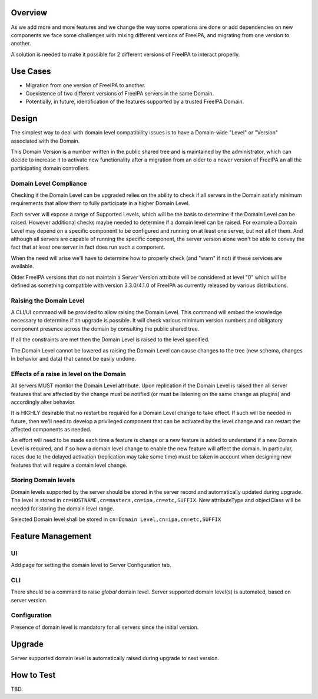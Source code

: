 Overview
--------

As we add more and more features and we change the way some operations
are done or add dependencies on new components we face some challenges
with mixing different versions of FreeIPA, and migrating from one
version to another.

A solution is needed to make it possible for 2 different versions of
FreeIPA to interact properly.

.. _use_cases:

Use Cases
---------

-  Migration from one version of FreeIPA to another.
-  Coexistence of two different versions of FreeIPA servers in the same
   Domain.
-  Potentially, in future, identification of the features supported by a
   trusted FreeIPA Domain.

Design
------

The simplest way to deal with domain level compatibility issues is to
have a Domain-wide "Level" or "Version" associated with the Domain.

This Domain Version is a number written in the public shared tree and is
maintained by the administrator, which can decide to increase it to
activate new functionality after a migration from an older to a newer
version of FreeIPA an all the participating domain controllers.

.. _domain_level_compliance:

Domain Level Compliance
~~~~~~~~~~~~~~~~~~~~~~~

Checking if the Domain Level can be upgraded relies on the ability to
check if all servers in the Domain satisfy minimum requirements that
allow them to fully participate in a higher Domain Level.

Each server will expose a range of Supported Levels, which will be the
basis to determine if the Domain Level can be raised. However additional
checks maybe needed to determine if a domain level can be raised. For
example a Domain Level may depend on a specific component to be
configured and running on at least one server, but not all of them. And
although all servers are capable of running the specific component, the
server version alone won't be able to convey the fact that at least one
server in fact does run such a component.

When the need will arise we'll have to determine how to properly check
(and "warn" if not) if these services are available.

Older FreeIPA versions that do not maintain a Server Version attribute
will be considered at level "0" which will be defined as something
compatible with version 3.3.0/4.1.0 of FreeIPA as currently released by
various distributions.

.. _raising_the_domain_level:

Raising the Domain Level
~~~~~~~~~~~~~~~~~~~~~~~~

A CLI/UI command will be provided to allow raising the Domain Level.
This command will embed the knowledge necessary to determine if an
upgrade is possible. It will check various minimum version numbers and
obligatory component presence across the domain by consulting the public
shared tree.

If all the constraints are met then the Domain Level is raised to the
level specified.

The Domain Level cannot be lowered as raising the Domain Level can cause
changes to the tree (new schema, changes in behavior and data) that
cannot be easily undone.

.. _effects_of_a_raise_in_level_on_the_domain:

Effects of a raise in level on the Domain
~~~~~~~~~~~~~~~~~~~~~~~~~~~~~~~~~~~~~~~~~

All servers MUST monitor the Domain Level attribute. Upon replication if
the Domain Level is raised then all server features that are affected by
the change must be notified (or must be listening on the same change as
plugins) and accordingly alter behavior.

It is HIGHLY desirable that no restart be required for a Domain Level
change to take effect. If such will be needed in future, then we'll need
to develop a privileged component that can be activated by the level
change and can restart the affected components as needed.

An effort will need to be made each time a feature is change or a new
feature is added to understand if a new Domain Level is required, and if
so how a domain level change to enable the new feature will affect the
domain. In particular, races due to the delayed activation (replication
may take some time) must be taken in account when designing new features
that will require a domain level change.

.. _storing_domain_levels:

Storing Domain levels
~~~~~~~~~~~~~~~~~~~~~

Domain levels supported by the server should be stored in the server
record and automatically updated during upgrade. The level is stored in
``cn=HOSTNAME,cn=masters,cn=ipa,cn=etc,SUFFIX``. New attributeType and
objectClass will be needed for storing the domain level range.

Selected Domain level shall be stored in
``cn=Domain Level,cn=ipa,cn=etc,SUFFIX``

.. _feature_management:

Feature Management
------------------

UI
~~

Add page for setting the domain level to Server Configuration tab.

CLI
~~~

There should be a command to raise *global* domain level. Server
supported domain level(s) is automated, based on server version.

Configuration
~~~~~~~~~~~~~

Presence of domain level is mandatory for all servers since the initial
version.

Upgrade
-------

Server supported domain level is automatically raised during upgrade to
next version.

.. _how_to_test:

How to Test
-----------

TBD.
